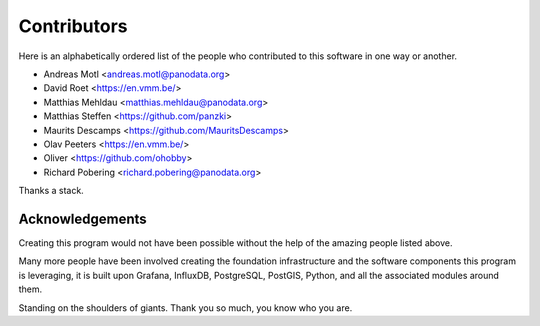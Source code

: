 ############
Contributors
############

Here is an alphabetically ordered list of the people who
contributed to this software in one way or another.

* Andreas Motl <andreas.motl@panodata.org>
* David Roet <https://en.vmm.be/>
* Matthias Mehldau <matthias.mehldau@panodata.org>
* Matthias Steffen <https://github.com/panzki>
* Maurits Descamps <https://github.com/MauritsDescamps>
* Olav Peeters <https://en.vmm.be/>
* Oliver <https://github.com/ohobby>
* Richard Pobering <richard.pobering@panodata.org>

Thanks a stack.


****************
Acknowledgements
****************

Creating this program would not have been possible without the help of the
amazing people listed above.

Many more people have been involved creating the foundation infrastructure
and the software components this program is leveraging, it is built upon
Grafana, InfluxDB, PostgreSQL, PostGIS, Python, and all the associated
modules around them.

Standing on the shoulders of giants. Thank you so much, you know who you are.
